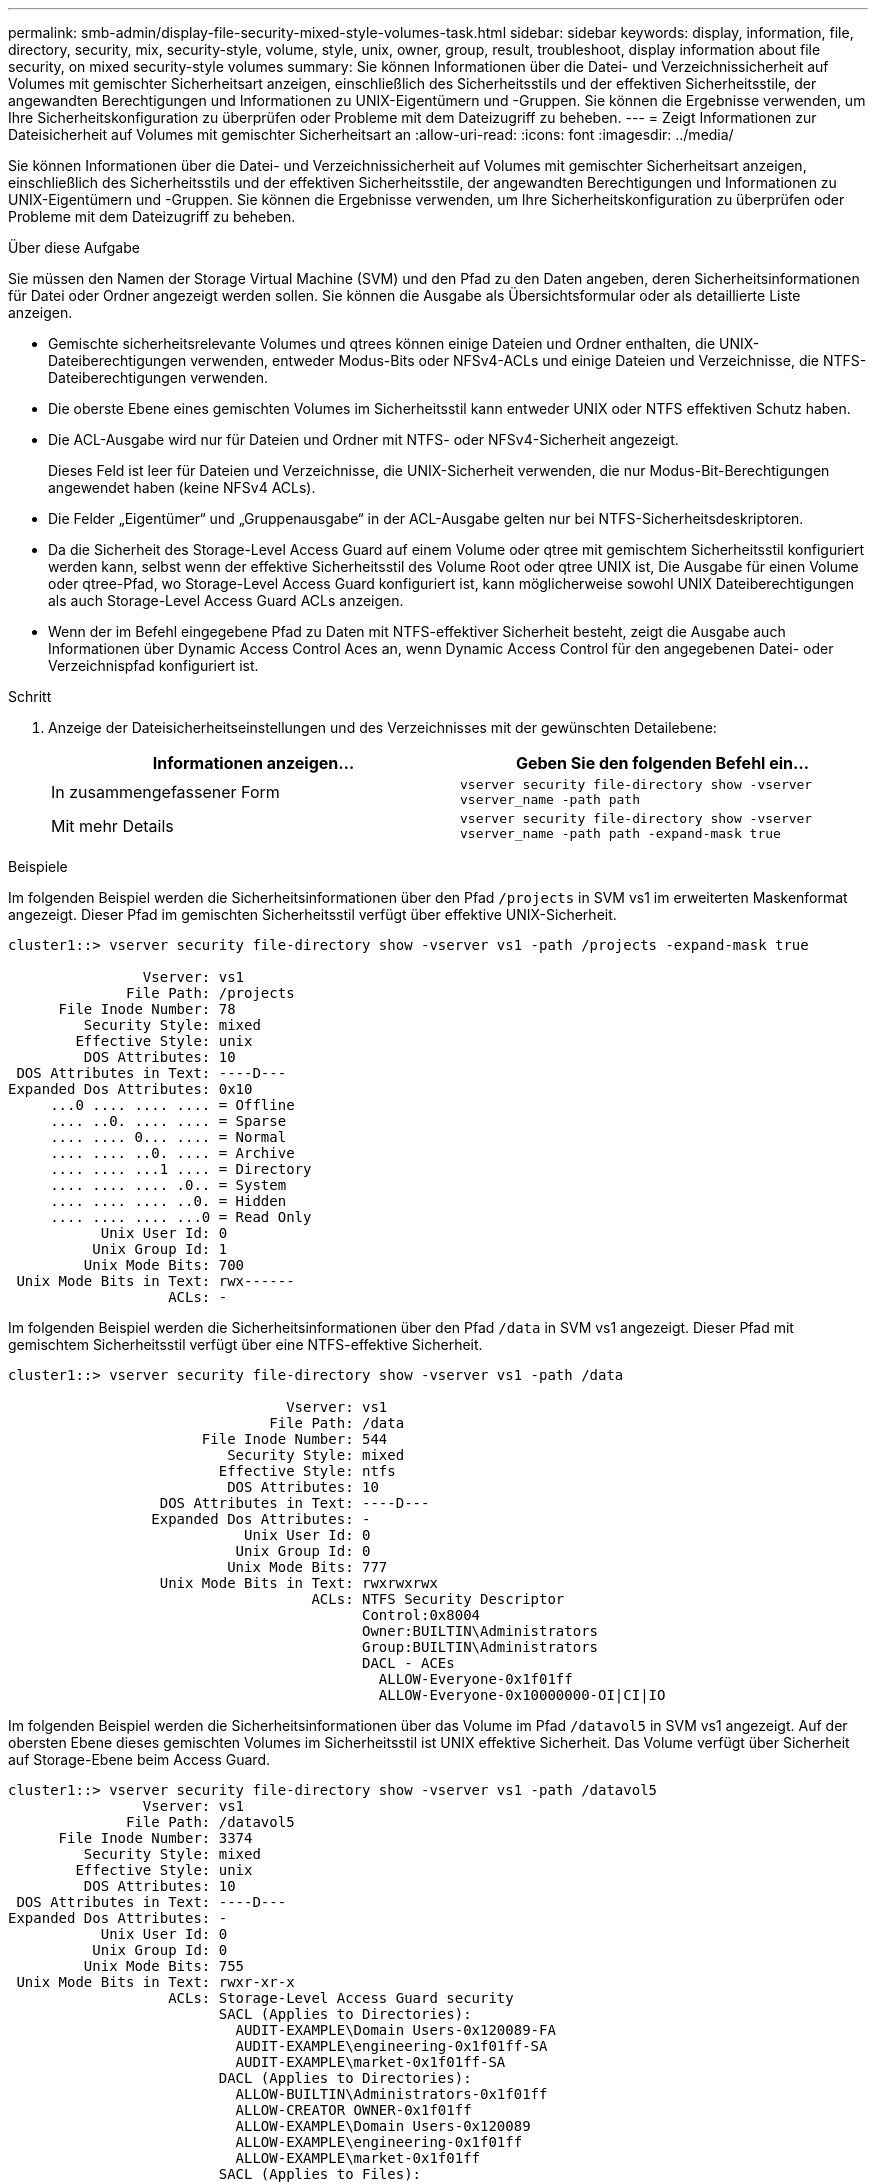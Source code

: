 ---
permalink: smb-admin/display-file-security-mixed-style-volumes-task.html 
sidebar: sidebar 
keywords: display, information, file, directory, security, mix, security-style, volume, style, unix, owner, group, result, troubleshoot, display information about file security, on mixed security-style volumes 
summary: Sie können Informationen über die Datei- und Verzeichnissicherheit auf Volumes mit gemischter Sicherheitsart anzeigen, einschließlich des Sicherheitsstils und der effektiven Sicherheitsstile, der angewandten Berechtigungen und Informationen zu UNIX-Eigentümern und -Gruppen. Sie können die Ergebnisse verwenden, um Ihre Sicherheitskonfiguration zu überprüfen oder Probleme mit dem Dateizugriff zu beheben. 
---
= Zeigt Informationen zur Dateisicherheit auf Volumes mit gemischter Sicherheitsart an
:allow-uri-read: 
:icons: font
:imagesdir: ../media/


[role="lead"]
Sie können Informationen über die Datei- und Verzeichnissicherheit auf Volumes mit gemischter Sicherheitsart anzeigen, einschließlich des Sicherheitsstils und der effektiven Sicherheitsstile, der angewandten Berechtigungen und Informationen zu UNIX-Eigentümern und -Gruppen. Sie können die Ergebnisse verwenden, um Ihre Sicherheitskonfiguration zu überprüfen oder Probleme mit dem Dateizugriff zu beheben.

.Über diese Aufgabe
Sie müssen den Namen der Storage Virtual Machine (SVM) und den Pfad zu den Daten angeben, deren Sicherheitsinformationen für Datei oder Ordner angezeigt werden sollen. Sie können die Ausgabe als Übersichtsformular oder als detaillierte Liste anzeigen.

* Gemischte sicherheitsrelevante Volumes und qtrees können einige Dateien und Ordner enthalten, die UNIX-Dateiberechtigungen verwenden, entweder Modus-Bits oder NFSv4-ACLs und einige Dateien und Verzeichnisse, die NTFS-Dateiberechtigungen verwenden.
* Die oberste Ebene eines gemischten Volumes im Sicherheitsstil kann entweder UNIX oder NTFS effektiven Schutz haben.
* Die ACL-Ausgabe wird nur für Dateien und Ordner mit NTFS- oder NFSv4-Sicherheit angezeigt.
+
Dieses Feld ist leer für Dateien und Verzeichnisse, die UNIX-Sicherheit verwenden, die nur Modus-Bit-Berechtigungen angewendet haben (keine NFSv4 ACLs).

* Die Felder „Eigentümer“ und „Gruppenausgabe“ in der ACL-Ausgabe gelten nur bei NTFS-Sicherheitsdeskriptoren.
* Da die Sicherheit des Storage-Level Access Guard auf einem Volume oder qtree mit gemischtem Sicherheitsstil konfiguriert werden kann, selbst wenn der effektive Sicherheitsstil des Volume Root oder qtree UNIX ist, Die Ausgabe für einen Volume oder qtree-Pfad, wo Storage-Level Access Guard konfiguriert ist, kann möglicherweise sowohl UNIX Dateiberechtigungen als auch Storage-Level Access Guard ACLs anzeigen.
* Wenn der im Befehl eingegebene Pfad zu Daten mit NTFS-effektiver Sicherheit besteht, zeigt die Ausgabe auch Informationen über Dynamic Access Control Aces an, wenn Dynamic Access Control für den angegebenen Datei- oder Verzeichnispfad konfiguriert ist.


.Schritt
. Anzeige der Dateisicherheitseinstellungen und des Verzeichnisses mit der gewünschten Detailebene:
+
|===
| Informationen anzeigen... | Geben Sie den folgenden Befehl ein... 


 a| 
In zusammengefassener Form
 a| 
`vserver security file-directory show -vserver vserver_name -path path`



 a| 
Mit mehr Details
 a| 
`vserver security file-directory show -vserver vserver_name -path path -expand-mask true`

|===


.Beispiele
Im folgenden Beispiel werden die Sicherheitsinformationen über den Pfad `/projects` in SVM vs1 im erweiterten Maskenformat angezeigt. Dieser Pfad im gemischten Sicherheitsstil verfügt über effektive UNIX-Sicherheit.

[listing]
----
cluster1::> vserver security file-directory show -vserver vs1 -path /projects -expand-mask true

                Vserver: vs1
              File Path: /projects
      File Inode Number: 78
         Security Style: mixed
        Effective Style: unix
         DOS Attributes: 10
 DOS Attributes in Text: ----D---
Expanded Dos Attributes: 0x10
     ...0 .... .... .... = Offline
     .... ..0. .... .... = Sparse
     .... .... 0... .... = Normal
     .... .... ..0. .... = Archive
     .... .... ...1 .... = Directory
     .... .... .... .0.. = System
     .... .... .... ..0. = Hidden
     .... .... .... ...0 = Read Only
           Unix User Id: 0
          Unix Group Id: 1
         Unix Mode Bits: 700
 Unix Mode Bits in Text: rwx------
                   ACLs: -
----
Im folgenden Beispiel werden die Sicherheitsinformationen über den Pfad `/data` in SVM vs1 angezeigt. Dieser Pfad mit gemischtem Sicherheitsstil verfügt über eine NTFS-effektive Sicherheit.

[listing]
----
cluster1::> vserver security file-directory show -vserver vs1 -path /data

                                 Vserver: vs1
                               File Path: /data
                       File Inode Number: 544
                          Security Style: mixed
                         Effective Style: ntfs
                          DOS Attributes: 10
                  DOS Attributes in Text: ----D---
                 Expanded Dos Attributes: -
                            Unix User Id: 0
                           Unix Group Id: 0
                          Unix Mode Bits: 777
                  Unix Mode Bits in Text: rwxrwxrwx
                                    ACLs: NTFS Security Descriptor
                                          Control:0x8004
                                          Owner:BUILTIN\Administrators
                                          Group:BUILTIN\Administrators
                                          DACL - ACEs
                                            ALLOW-Everyone-0x1f01ff
                                            ALLOW-Everyone-0x10000000-OI|CI|IO
----
Im folgenden Beispiel werden die Sicherheitsinformationen über das Volume im Pfad `/datavol5` in SVM vs1 angezeigt. Auf der obersten Ebene dieses gemischten Volumes im Sicherheitsstil ist UNIX effektive Sicherheit. Das Volume verfügt über Sicherheit auf Storage-Ebene beim Access Guard.

[listing]
----
cluster1::> vserver security file-directory show -vserver vs1 -path /datavol5
                Vserver: vs1
              File Path: /datavol5
      File Inode Number: 3374
         Security Style: mixed
        Effective Style: unix
         DOS Attributes: 10
 DOS Attributes in Text: ----D---
Expanded Dos Attributes: -
           Unix User Id: 0
          Unix Group Id: 0
         Unix Mode Bits: 755
 Unix Mode Bits in Text: rwxr-xr-x
                   ACLs: Storage-Level Access Guard security
                         SACL (Applies to Directories):
                           AUDIT-EXAMPLE\Domain Users-0x120089-FA
                           AUDIT-EXAMPLE\engineering-0x1f01ff-SA
                           AUDIT-EXAMPLE\market-0x1f01ff-SA
                         DACL (Applies to Directories):
                           ALLOW-BUILTIN\Administrators-0x1f01ff
                           ALLOW-CREATOR OWNER-0x1f01ff
                           ALLOW-EXAMPLE\Domain Users-0x120089
                           ALLOW-EXAMPLE\engineering-0x1f01ff
                           ALLOW-EXAMPLE\market-0x1f01ff
                         SACL (Applies to Files):
                           AUDIT-EXAMPLE\Domain Users-0x120089-FA
                           AUDIT-EXAMPLE\engineering-0x1f01ff-SA
                           AUDIT-EXAMPLE\market-0x1f01ff-SA
                         DACL (Applies to Files):
                           ALLOW-BUILTIN\Administrators-0x1f01ff
                           ALLOW-CREATOR OWNER-0x1f01ff
                           ALLOW-EXAMPLE\Domain Users-0x120089
                           ALLOW-EXAMPLE\engineering-0x1f01ff
                           ALLOW-EXAMPLE\market-0x1f01ff
----
.Verwandte Informationen
xref:display-file-security-ntfs-style-volumes-task.adoc[Anzeigen von Informationen zur Dateisicherheit auf NTFS-SicherheitsVolumes]

xref:display-file-security-unix-style-volumes-task.adoc[Anzeigen von Informationen zur Dateisicherheit auf UNIX-SicherheitsVolumes]
